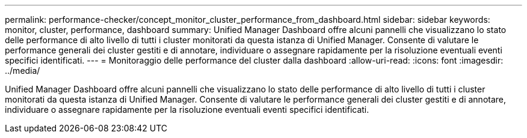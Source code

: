 ---
permalink: performance-checker/concept_monitor_cluster_performance_from_dashboard.html 
sidebar: sidebar 
keywords: monitor, cluster, performance, dashboard 
summary: Unified Manager Dashboard offre alcuni pannelli che visualizzano lo stato delle performance di alto livello di tutti i cluster monitorati da questa istanza di Unified Manager. Consente di valutare le performance generali dei cluster gestiti e di annotare, individuare o assegnare rapidamente per la risoluzione eventuali eventi specifici identificati. 
---
= Monitoraggio delle performance del cluster dalla dashboard
:allow-uri-read: 
:icons: font
:imagesdir: ../media/


[role="lead"]
Unified Manager Dashboard offre alcuni pannelli che visualizzano lo stato delle performance di alto livello di tutti i cluster monitorati da questa istanza di Unified Manager. Consente di valutare le performance generali dei cluster gestiti e di annotare, individuare o assegnare rapidamente per la risoluzione eventuali eventi specifici identificati.
